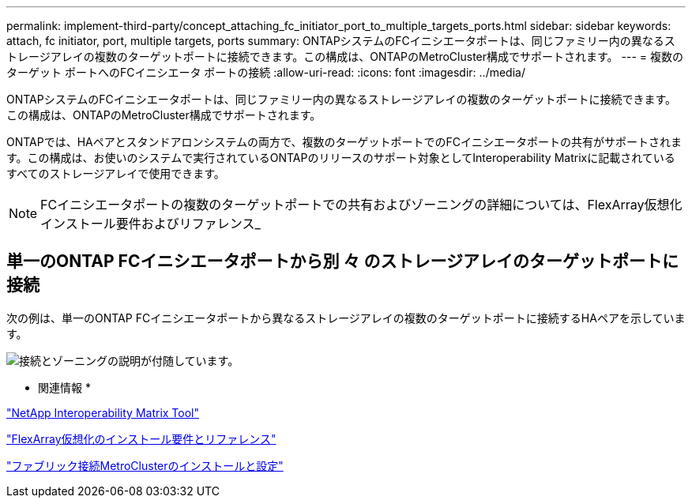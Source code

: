 ---
permalink: implement-third-party/concept_attaching_fc_initiator_port_to_multiple_targets_ports.html 
sidebar: sidebar 
keywords: attach, fc initiator, port, multiple targets, ports 
summary: ONTAPシステムのFCイニシエータポートは、同じファミリー内の異なるストレージアレイの複数のターゲットポートに接続できます。この構成は、ONTAPのMetroCluster構成でサポートされます。 
---
= 複数のターゲット ポートへのFCイニシエータ ポートの接続
:allow-uri-read: 
:icons: font
:imagesdir: ../media/


[role="lead"]
ONTAPシステムのFCイニシエータポートは、同じファミリー内の異なるストレージアレイの複数のターゲットポートに接続できます。この構成は、ONTAPのMetroCluster構成でサポートされます。

ONTAPでは、HAペアとスタンドアロンシステムの両方で、複数のターゲットポートでのFCイニシエータポートの共有がサポートされます。この構成は、お使いのシステムで実行されているONTAPのリリースのサポート対象としてInteroperability Matrixに記載されているすべてのストレージアレイで使用できます。

[NOTE]
====
FCイニシエータポートの複数のターゲットポートでの共有およびゾーニングの詳細については、FlexArray仮想化インストール要件およびリファレンス_

====


== 単一のONTAP FCイニシエータポートから別 々 のストレージアレイのターゲットポートに接続

次の例は、単一のONTAP FCイニシエータポートから異なるストレージアレイの複数のターゲットポートに接続するHAペアを示しています。

image::../media/shared_initiator_ports_different_arrays.gif[接続とゾーニングの説明が付随しています。]

* 関連情報 *

https://mysupport.netapp.com/matrix["NetApp Interoperability Matrix Tool"]

https://docs.netapp.com/us-en/ontap-flexarray/install/index.html["FlexArray仮想化のインストール要件とリファレンス"]

https://docs.netapp.com/us-en/ontap-metrocluster/install-fc/index.html["ファブリック接続MetroClusterのインストールと設定"]
